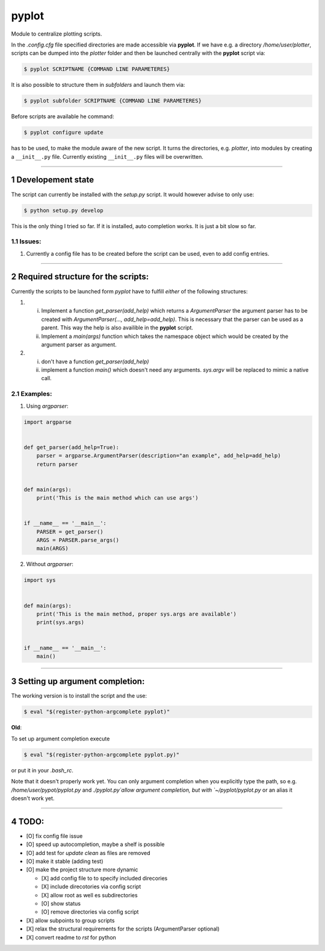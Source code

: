 .. sectnum::

=======
pyplot
=======

Module to centralize plotting scripts.

In the `.config.cfg` file specified directories are made accessible via **pyplot**. If we have e.g. a directory */home/user/plotter*, scripts can be dumped into the *plotter* folder and then be launched centrally with the **pyplot** script via:

.. code:: bash

    $ pyplot SCRIPTNAME {COMMAND LINE PARAMETERES}

It is also possible to structure them in *subfolders* and launch them via:

.. code:: bash

    $ pyplot subfolder SCRIPTNAME {COMMAND LINE PARAMETERES}

Before scripts are available he command:

.. code:: bash

    $ pyplot configure update

has to be used, to make the module aware of the new script. It turns the directories, e.g. *plotter*, into modules by creating a ``__init__.py`` file. Currently existing ``__init__.py`` files will be overwritten.

-------------------------

Developement state
====================


The script can currently be installed with the `setup.py` script. It would however advise to only use:

.. code:: bash

    $ python setup.py develop

This is the only thing I tried so far. If it is installed, auto completion works. It is just a bit slow so far.

Issues:
----------

1. Currently a config file has to be created before the script can be used, even to add config entries.

-------------------------

Required structure for the scripts:
======================================

Currently the scripts to be launched form `pyplot` have to fulfill *either* of the following structures:

1. 
   i. Implement a function `get_parser(add_help)` which returns a `ArgumentParser` the argument parser 
      has to be created with `ArgumentParser(..., add_help=add_help)`. This is necessary that the parser 
      can be used as a parent. This way the help is also availible in the **pyplot** script.
   #. Implement a `main(args)` function which takes the namespace object which would be created by the 
      argument parser as argument.
#. 
   i. don't have a function `get_parser(add_help)`
   #. implement a function `main()` which doesn't need any arguments. `sys.argv` will be replaced 
      to mimic a native call.

Examples:
------------

1. Using `argparser`:

.. code:: python

   import argparse


   def get_parser(add_help=True):
       parser = argparse.ArgumentParser(description="an example", add_help=add_help)
       return parser


   def main(args):
       print('This is the main method which can use args')


   if __name__ == '__main__':
       PARSER = get_parser()
       ARGS = PARSER.parse_args()
       main(ARGS)

2. Without `argparser`:

.. code:: python

    import sys


    def main(args):
        print('This is the main method, proper sys.args are available')
        print(sys.args)


    if __name__ == '__main__':
        main()

-------------------------

Setting up argument completion:
==================================

The working version is to install the script and the use:

.. code:: bash

    $ eval "$(register-python-argcomplete pyplot)"


**Old**:


.. container:: strike

  To set up argument completion execute

  .. code:: bash

      $ eval "$(register-python-argcomplete pyplot.py)"

  or put it in your `.bash_rc`.

  Note that it doesn't properly work yet. You can only argument completion when you explicitly type the path,
  so e.g. `/home/user/pypot/pyplot.py` and `./pyplot.py`allow argument completion, but with `~/pyplot/pyplot.py`
  or an alias it doesn't work yet.


-------------------------

TODO:
==========


+ [O] fix config file issue
+ [O] speed up autocompletion, maybe a shelf is possible
+ [O] add test for `update clean` as files are removed
+ [O] make it stable (adding test)
+ [O] make the project structure more dynamic

  * [X] add config file to to specify included direcories
  * [X] include direcotories via config script
  * [X] allow root as well es subdirectories
  * [O] show status
  * [O] remove directories via config script
+ [X] allow subpoints to group scripts
+ [X] relax the structural requirements for the scripts (ArgumentParser optional)
+ [X] convert readme to `rst` for python

